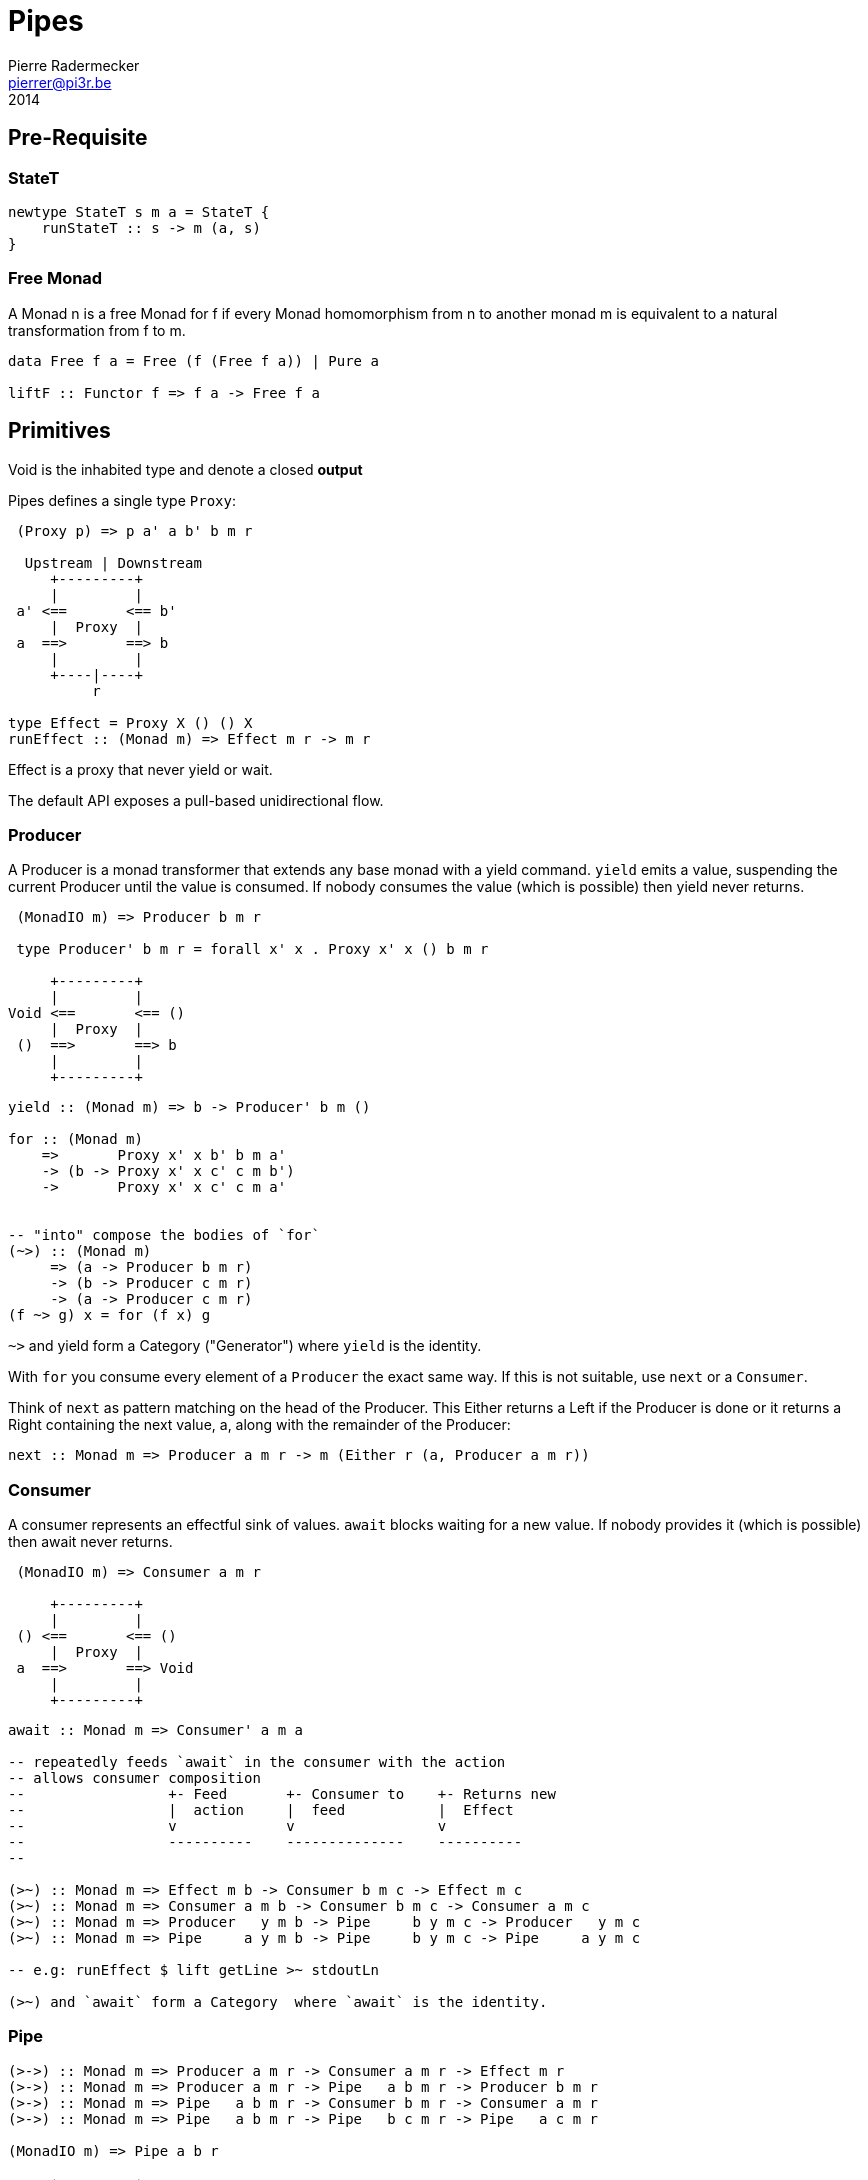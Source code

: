 = Pipes
Pierre Radermecker <pierrer@pi3r.be>
2014

== Pre-Requisite

=== StateT

[source, haskell]
----
newtype StateT s m a = StateT {
    runStateT :: s -> m (a, s)
}
----

=== Free Monad

A Monad n is a free Monad for f
    if every Monad homomorphism from n to another monad m is equivalent to a natural transformation from f to m.

[source, haskell]
----
data Free f a = Free (f (Free f a)) | Pure a

liftF :: Functor f => f a -> Free f a
----

== Primitives

Void is the inhabited type and denote a closed *output*

Pipes defines a single type `Proxy`:

....
 (Proxy p) => p a' a b' b m r

  Upstream | Downstream
     +---------+
     |         |
 a' <==       <== b'
     |  Proxy  |
 a  ==>       ==> b
     |         |
     +----|----+
          r

type Effect = Proxy X () () X
runEffect :: (Monad m) => Effect m r -> m r
....

Effect is a proxy that never yield or wait.

The default API exposes a pull-based unidirectional flow.

=== Producer

A Producer is a monad transformer that extends any base monad with a yield command. `yield` emits a value, suspending the current Producer until the value is consumed. If nobody consumes the value (which is possible) then yield never returns.

....
 (MonadIO m) => Producer b m r

 type Producer' b m r = forall x' x . Proxy x' x () b m r

     +---------+
     |         |
Void <==       <== ()
     |  Proxy  |
 ()  ==>       ==> b
     |         |
     +---------+
....

[source, haskell]
----
yield :: (Monad m) => b -> Producer' b m ()

for :: (Monad m)
    =>       Proxy x' x b' b m a'
    -> (b -> Proxy x' x c' c m b')
    ->       Proxy x' x c' c m a'


-- "into" compose the bodies of `for`
(~>) :: (Monad m)
     => (a -> Producer b m r)
     -> (b -> Producer c m r)
     -> (a -> Producer c m r)
(f ~> g) x = for (f x) g

----
`~>` and yield form a Category ("Generator") where `yield` is the identity.


With `for` you consume every element of a `Producer` the exact same way. If this is not suitable, use `next` or a `Consumer`.

Think of `next` as pattern matching on the head of the Producer. This Either returns a Left if the Producer is done or it returns a Right containing the next value, a, along with the remainder of the Producer:

```{.lhs}
next :: Monad m => Producer a m r -> m (Either r (a, Producer a m r))
```

=== Consumer

A consumer represents an effectful sink of values.  `await` blocks waiting for a new value. If nobody provides it (which is possible) then await never returns.

....
 (MonadIO m) => Consumer a m r

     +---------+
     |         |
 () <==       <== ()
     |  Proxy  |
 a  ==>       ==> Void
     |         |
     +---------+
....

[source,haskell]
----
await :: Monad m => Consumer' a m a

-- repeatedly feeds `await` in the consumer with the action
-- allows consumer composition
--                 +- Feed       +- Consumer to    +- Returns new
--                 |  action     |  feed           |  Effect
--                 v             v                 v
--                 ----------    --------------    ----------
--

(>~) :: Monad m => Effect m b -> Consumer b m c -> Effect m c
(>~) :: Monad m => Consumer a m b -> Consumer b m c -> Consumer a m c
(>~) :: Monad m => Producer   y m b -> Pipe     b y m c -> Producer   y m c
(>~) :: Monad m => Pipe     a y m b -> Pipe     b y m c -> Pipe     a y m c

-- e.g: runEffect $ lift getLine >~ stdoutLn

(>~) and `await` form a Category  where `await` is the identity.

----

=== Pipe

....

(>->) :: Monad m => Producer a m r -> Consumer a m r -> Effect m r
(>->) :: Monad m => Producer a m r -> Pipe   a b m r -> Producer b m r
(>->) :: Monad m => Pipe   a b m r -> Consumer b m r -> Consumer a m r
(>->) :: Monad m => Pipe   a b m r -> Pipe   b c m r -> Pipe   a c m r

(MonadIO m) => Pipe a b r

     +---------+
     |         |
 () <==       <== ()
     |  Proxy  |
 a  ==>       ==> b
     |         |
     +---------+

cat :: (Monad m) => Pipe a a m r
cat = forever $ do
    x <- await
    yield x

....


=== Bidirectional API

```
-- The response category
yield = respond
for = (//>)
(~>) = (/>/)

-- The reply category
await = request ()

```


== Pipes-Parse

=== Parser

Parser is like Consumers but with the ability to keep the leftover:

```
type Parser a m r = forall x . StateT (Producer a m x) m r

draw :: (Monad m) => Parser a m (Maybe a)

runStateT  :: Parser a m r -> Producer a m x -> m (r, Producer a m x)
evalStateT :: Parser a m r -> Producer a m x -> m  r
execStateT :: Parser a m r -> Producer a m x -> m (   Producer a m x)
```

=== Lenses

Lenses served as transformation in both directions.
[source, haskell]
----
splitAt
    :: Monad m
    => Int
    -> Lens' (Producer a m x) (Producer a m (Producer a m x))

zoom :: Lens' (Producer a m x) (Producer b m y)
      -> Parser b m r
      -> Parser a m r
----

Iso': don't provide them if there is error messages involved in encoding and decoding. Stick to Lens'

== Pipes-Group

FreeT nests each subsequent Producer within the return value of the previous Producer so that you cannot access the next Producer until you completely drain the current Producer.

split / transform / join paradigm

[source, haskell,numbered]
----
-- A "splitter" such as `groupBy`, `chunksOf` or `splitOn`
Producer a m ()           -> FreeT (Producer a m) m ()  ~   [a]  -> [[a]]

-- A "transformation" such as `takeFree`
FreeT (Producer a m) m () -> FreeT (Producer a m) m ()  ~  [[a]] -> [[a]]

-- A "joiner" such as `concat` or `intercalate`
FreeT (Producer a m) m () -> Producer a m ()            ~  [[a]] ->  [a]

----

== Pipes-Handle

Pipes-handle models the input/output stream analogy. An output stream accepts bytes (you write into it) whereas you read from an inputstream. The proxy that can "read from" in the pipes ecosystem is the consumer.
By analogy, an output stream accepts output bytes and sends them to some sink. So you write into an output stream.


== Lift

[source, haskell]
----
-- Run `StateT` in the base monad of the Proxy passed as a second argument
-- The first arg is the state (usually of type p0roxy) of this `StateT`
runStateP :: (Monad m) =>
    s -> Proxy a' a b' b (S.StateT s m) r -> Proxy a' a b' b m (r, s)

By example:

-- !! this return a Producer a m (Maybe r, Producer a m r) !!
-- This makes sense you are actually running the StateT monad from Producer a (StateT (Producer a m r) m r) r
-- r is either Just which means the original Producer is empty or Nothing which mean you should go on drawing from the original Producer
-- The top producer accumulates your split, then you have a pair of a Maybe r and your original Producer

runStateP p $ do -- p will be used to feed the underlying proxy
    -- entering a monad of the form: (Proxy (<- StateT monad <- Proxy))
    -- All computation happens inside the underlying monad that is initially fed up by the param p
    x <- lift draw -- lift the next value of the underlying proxy
    case x of -- Left if the underlying proxy is empty or Right with the drawn element
        Left  r -> return (Just r)
        Right a -> do
            yield a -- push `a onto the top proxy
            (Just <$> input) >-> (Nothing <$ takeWhile (== a))  -- start streaming values from the underlying proxy
                                                                --


[a a a, b b b , c c c, Nothing Nothing Nothing
----


== Lesssons

=== pipes-csv


If you want to transform a Producer of ByteString into another Producer, for instance of csv records, be careful to be immune of empty bytestring chunks !

Indeed `pipes-bytestring` operations don't guarantee that they won't drop empty bytestring chunks or create new ones.

[source, haskell]
----
-- first take the next elem of the source
x <- lift (next source)
        case x of
            Left () -> feedParser (k B.empty) (return ())
            Right (bs, source') ->
                if (B.null bs)
                then continue k source'
                else feedParser (k bs) source'

----


== Concurrent API

You have got a mailbox !

[source, haskell]
----
(output, input) <- spawn Unbounded

----

....
producer >-> (consumer) output >...> input (producer) >-> consumer
....
Send to the mailbox using `toOutput output` (output is able to sent mail). So `toOutput` transforms the output into a consumer.
Read from the mailbox using `fromInput input` (input is able to receive mail). So `fromInput` transforms the input into a producer.

[source, haskell]
----
newtype Input a = Input { recv :: S.STM (Maybe a) }
----

== Arrows and push based pipes

Events are discrete <-- PUSH based
Behaviors are continuous <-- PULL based

`ArrowChoice` corresponds to concurrency and `Arrow` corresponds to parallelism

== Questions

https://github.com/Gabriel439/Haskell-Pipes-Parse-Library/blob/2.0.0/src/Pipes/Parse.hs#L236

```
type Producer b =                    Proxy Void () () b
type Producer' b m r = forall x' x . Proxy x' x () b m r
```
